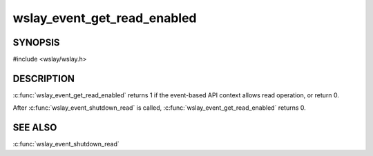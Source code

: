 wslay_event_get_read_enabled
============================

SYNOPSIS
--------

#include <wslay/wslay.h>

.. c:function:: int wslay_event_get_read_enabled(wslay_event_context_ptr ctx)

DESCRIPTION
-----------

:c:func:`wslay_event_get_read_enabled` returns 1 if the event-based API
context allows read operation, or return 0.

After :c:func:`wslay_event_shutdown_read` is called,
:c:func:`wslay_event_get_read_enabled` returns 0.

SEE ALSO
--------

:c:func:`wslay_event_shutdown_read`

